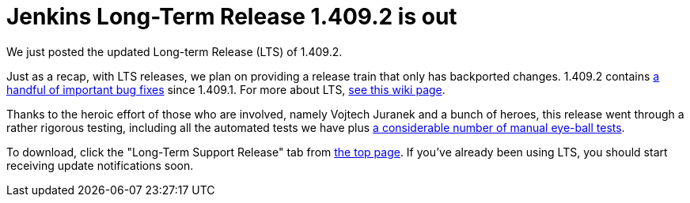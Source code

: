 = Jenkins Long-Term Release 1.409.2 is out
:page-tags: general , core ,releases ,lts
:page-author: kohsuke

We just posted the updated Long-term Release (LTS) of 1.409.2. +

Just as a recap, with LTS releases, we plan on providing a release train that only has backported changes. 1.409.2 contains https://jenkins-ci.org/changelog-stable[a handful of important bug fixes] since 1.409.1. For more about LTS, https://wiki.jenkins.io/display/JENKINS/LTS+Release+Line[see this wiki page]. +

Thanks to the heroic effort of those who are involved, namely Vojtech Juranek and a bunch of heroes, this release went through a rather rigorous testing, including all the automated tests we have plus https://wiki.jenkins.io/display/JENKINS/LTS+1.409.x+RC+Testing[a considerable number of manual eye-ball tests]. +

To download, click the "Long-Term Support Release" tab from https://jenkins-ci.org/[the top page]. If you've already been using LTS, you should start receiving update notifications soon.
